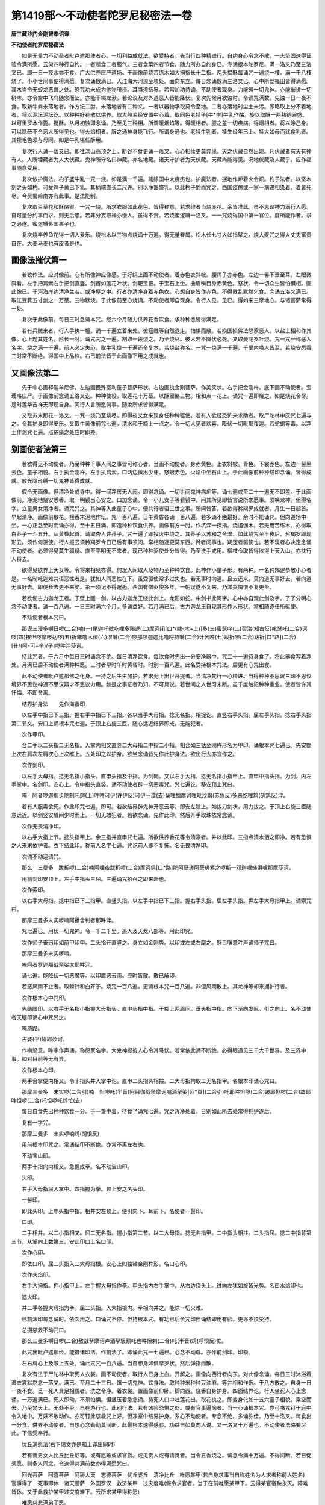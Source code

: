 第1419部～不动使者陀罗尼秘密法一卷
======================================

**唐三藏沙门金刚智奉诏译**

**不动使者陀罗尼秘密法**


　　如是无量力不动圣者毗卢遮那使者心。一切利益成就法。欲受持者。先当行四种精进行。自约身心令念不散。一志坚固速得证验令满所愿。云何四种行自约。一者断食二者服气。三者食菜四者节食。随力所办自约身已。专诵根本陀罗尼。满一洛叉乃至三洛叉已。即一日一夜水亦不食。广大供养庄严道场。于画像前烧苦练木如大拇指长十二指。两头揾酥每诵咒一遍烧一枝。满一千八枝烧了。小小世间事便得满愿。复次诵数满已。入江海大河深至项处。面向东立。每日念诵数满三洛叉已。心中所爱福田皆得满愿。其水当令无蛟龙恶兽之处。恐咒功未成为他物所损。耳当须结界。若常加功持诵。不动使者现身。力能缚一切鬼神。亦能摧折一切树木。亦令空中飞鸟随念而坠。亦能干竭龙湫。若论议及对外道恶人皆能降伏。复次先候月欲蚀时。令诵咒满数。先蚀一日一夜不食。取新牛粪未落地者。作方坛二肘。未落地者有二种义。一者以器物承取莫令至地。二者亦落地时尘土未污。即略取上分不着地者。将以泥坛泥坛讫。以种种好花散以供养。取大般若经安置中心着。取同色老犊子[牛*孛]牛乳作酪。旋以取酥一两熟铜碗盛。以可里罗木作篦。搅酥。从月初蚀即念诵。乃至见三种相。所谓暖烟焰等。得暖相者。服之差一切疾病。得烟相者。将以涂己身。可以隐蔽不令恶人所得见也。得火焰相者。服之通神身能飞行。所谓身通也。老犊牛乳者。犊生经年已上。犊大如母而犹食乳者。其犊毛色须与母同。如是牛乳堪任酥用。

　　复次行人诵一落叉已。即往深山高顶之上。断谷不食更诵一落叉。心心相续更莫异缘。天之伏藏自然出现。凡伏藏者有天有神有人。人所埋藏者为人大伏藏。鬼神所守名曰神藏。亦名地藏。诸天守护者为天伏藏。天藏尚能得见。况地伏藏及人藏乎。应作福事随意受用。

　　复次依护魔法。杓子盛牛乳一咒一烧。如是满一千遍。能除国中大疫疠也。护魔法者。掘地作炉着火令炽。杓子法者。以坚木刻之头如杓。可受鸡子黄已下乳。其柄端直长二尺许。别以净器盛乳。以此杓子酌而咒之。西国疫疠或一家一病递相染着。着皆死尽。今吴蜀岭南亦有此事。是法能制。

　　复次取百草花和酥酪蜜。一咒一烧。所求衣服如此花色。皆得称意。若求绯者当烧赤花。余皆准此。虽不思议神力满行人愿。自可量分约事而求。则无后患。若非分妄取神亦慢人。虽得不贵。若烧蜜逻嚩一洛叉。一一咒烧得国中第一官位。度所能作者。求之必遂。蜜逻嚩外国果子也。

　　复次烧毕养鱼花得一切人爱乐。烧松木以三物点烧诵十万遍。得无量眷属。松木长七寸大如指擘之。烧大麦咒之得大丈夫富贵自在。大麦马麦也有皮者是也。

画像法摧伏第一
--------------

　　若欲作法。应对像前。心有所像神应像感。于好绢上画不动使者。着赤色衣斜帔。腰裈子亦赤色。左边一髻下垂至耳。左眼微斜看。左手把罥索右手把剑直竖。剑首如莲花叶状。剑靶宝钿。于宝石上坐。曲眉嗔目身赤黄色。怒状。令一切众生皆怕惧相。画此像已。于河海岸边清净兰若。或净屋之中。行者亦清净身着赤色衣。心想自身皆作赤色。不得散乱默然乞食。念诵五洛叉满已。取江豆箕五寸剉之一万茎。三物默烧。于此像前至心烧诵。不动使者即自现身。令行人见。见已。得如来三摩地心。与诸菩萨常得一处。

　　复次于此像前。每日三时念诵本咒。经六个月随力供养花香饮食。求种种愿皆得满足。

　　若有兵贼来者。行人手执一幢。诵一千遍立着来处。彼寇贼等自然退走。怕惧而散。若损国损佛法怨家恶人。以盐土相和作其像。心上题其姓名。形长一肘。诵咒咒之一遍。割取一段烧之。乃至烧尽。彼人若不降伏必死。又取曼陀罗叶烧。咒一咒一称恶人名字。烧之满一千遍。前人必定失心。取牛乳烧一千遍还令复本。若烧盐称名。一咒一烧满一千遍。千里内唤人皆至。若烧安悉香三时常不断绝。得国中上品位。右已前法皆于此画像下用之成就也。

又画像法第二
------------

　　先于中心画释迦牟尼佛。左边画曼殊室利童子菩萨形状。右边画执金刚菩萨。作美笑状。右手把金刚杵。底下画不动使者。宝璎珞庄严。于画像前念诵五洛叉讫。种种使役。取莲花十万茎。以酥蜜酪三物。相和点一花上。诵咒一遍即烧之。如是烧花令尽。是时莲华吉祥天即现自身。问行人言所愿何事。随汝所求皆得满足。

　　又取苏末那花一洛叉。一咒一烧乃至烧尽。即得夜叉女来现身任种种驱使。若有人欲经恐怖来求助者。取尸陀林中灰咒七遍与之。令其护身即得安乐。又取牛黄像前咒七遍。清水和于额上一点之。令一切人见者欢喜。降伏一切毗那夜迦。若蛇蝎等毒。以净土作泥咒七遍。点疮痛之处应时即差。

别画使者法第三
--------------

　　若欲得见不动使者。乃至种种千事人间之事皆可称心者。当画不动使者。身赤黄色。上衣斜帔。青色。下裳赤色。左边一髻黑云色。童子相貌。右手执金刚杵。左手执罥索。口两边微出少牙。怒眼赤色。火焰中坐石山上。于此画像前种种结印念诵。皆得成就。放光隐形缚一切鬼神皆得成就。

　　假令无画像。但清净处或寺中。得一间净房无人闹。即得念诵。一切世间鬼神病疟等。诵七遍或至二十一遍无不即差。于此画像前。净泥地烧安悉香。取一明镜当心安之。口加念诵。令一小儿女子等看镜中。问其所见即皆言说所求愿事。须唤龙神。但得名字。立童男女清净者。诵咒咒之。其神等入此童子心中。便共行者语三世之事。所问皆答。若欲得矜羯罗成就者。月生一日起首。早起清净。画像前散花。檀香末泥地作坛。咒一百八遍。日午黄昏各诵一百八遍。若多诵不绝最好。余时不能诵咒。但向道场中坐。一心正念至时而诵亦得。至十五日满。即造种种饮食供养。画像前方一肘。作坑深一搩指。烧遏伽木。若无用苦练木。亦得取白芥子一斗五升。从黄昏起首。诵取杏人许芥子。咒一遍了即投火中烧之。其芥子以苏和之令湿。如此烧咒至半夜后。矜羯罗即现形云。须作何驱使。行人报云须矜羯罗今日已后有事须问。常相随逐更莫东西。矜者问事也。羯逻者驱使也。若不现者心决定念诵不动使者。必须得见莫生狐疑。直至平明无不来者。现已种种驱使处分皆得。乃至洗手或用。柳枝令取皆得欲得上天入山。亦扶行人将去。

　　欲得见欲界上天女等。令将来相见亦得。何况人间取人及物乃至种种饮食。此神作小童子形。有两种。一名矜羯逻恭敬小心者是。一名制吒迦难共语恶性者是。犹如人间恶性在下。虽受驱使常多过失也。若无事时向道。且去还来。莫向道无事好去。若向道无事好去。即便长去更不来矣。第一须记不得邂逅。西国有僧驱使多年。一朝误遂不复来。乃涕哭悔恨不复更至。

　　若欲使古力迦龙王者。于壁上画一剑。以古力迦龙王绕此剑上。龙形如蛇。中剑书此阿字。心中亦自观此剑及字。了了分明心念不动使者。诵一百八遍。一日三时满六个月。多诵益好。若月满已后。古力迦龙王自现其形作人形状。常相随逐任所驱使。

　　不动使者根本咒曰。

　　那谟三漫多嚩日啰(二合)喃(一)尾迦吒微吃哩多羯逻(二)摩诃闭[口*(隸-木+士)]多(三)蜜瑟咤(上)契注(知古反)叱瑟吒(二合)诃啰(四)按怛啰摩啰达啰(五)折睹噜木佉(六)湿嚩(二合)啰那啰迦迦比噜哷持嚩(二合)计舍吽(七)跋折啰(二合)跋折[口*路](二合)[卄/(阿-可+辛)/子]啰吽泮莎诃。

　　持此咒者。于六月中每日三时诵念不绝。每日清净饮食。每欲食时先出一分安净器中。咒二十一遍待身食了。将此器食写着净处。月满已后不动使者满种种愿。三时者早时午时黄昏时。时别一百八遍。此名受持根本咒法。后更有心咒出食。

　　此不动使者毗卢遮那佛之化身。一持之后生生加护。若求无上出世菩提者。当清净梵行一心精进。当得种种不思议三昧不思议境界不思议神通不思议辩才不思议力用。如是之事证者乃知。不可具说。若世间之人世习未断。虽千度触犯种种重业。使者皆许其忏悔。不即舍离。

　　结界护身法　　先作海蠡印

　　以左手中指已下三指。握右手中指已下三指。各以当手大母指。捻无名指。相捉讫。直竖右手头指。屈左手头指。捻右手头指第二节文。安口上诵根本咒七遍。于顶上右旋三匝。随心远近结界即成。无能犯者。

　　次作甲印。

　　合二手以二头指二无名指。入掌内相叉直竖二大母指二中指二小指。相合如三钴金刚杵形名为甲印。诵根本咒七遍已。先安额上次右肩次左肩次心上次喉上。五处印之以护身。欲坐念诵皆先作此护身法。欲出行去亦宜作之。

　　次作剑印。

　　以左手大母指。捻无名指小指头。直申头指及中指。为剑鞘。又以右手大指。捻无名指小指甲上。直申中指头指。为剑。内左手掌中。名剑印。安心上。令中指头直竖。诵不动使者辟一切恶毒咒。咒七遍讫。移安顶上咒曰。

　　唵　阿者啰迦那步陀制吒迦(上)吽吽可伊(许伊反)可伊一谭(去)蘖哩醯摩诃哩毗沙飒(苏急反)多恶纥哩鸩(鹄鸩反)泮。

　　若有人服毒欲死。作此印咒七遍。即可。若欲结界辟鬼神开恶云等。即安左膝上。如拔刀剑状。用力拔之。于顶上右旋三匝随意远近。以剑竖安眉间少时而止。一切无敢犯者。若欲念诵。先作此印。然后开手取珠依常念诵。

　　次作无畏清净印。

　　以右手大指上节。捻头指甲上。余三指并直申咒七遍。所欲供养香花等令清净者。并以此印。三指点清水洒之即净。若有恐惧之人来求依护者。衣下结此印。称前人名字七遍。咒讫前人即不复怖。名无畏清净印。

　　次诵不动迎请咒。

　　那么　三曼多　跋折啰(二合)喃阿哩夜跋折啰(二合)摩诃俱[口*路]陀阿蘖瑳阿蘖瑳紧之啰斯一邓迦哩蝇俱嚧那摩莎诃。

　　用前剑印安顶上。左手中指头三屈。三遍诵咒招召之即来赴也。

　　次作索印。

　　以右手大母指。捻中指已下三指甲。直竖头指。以左手中指已下三指。握右手头指。屈左手头指。押左手大母指甲上。诵索咒曰。

　　那摩三曼多未实啰喃阿播舍判者那吽泮。

　　咒七遍已。用伏一切鬼神。令一千二千里。追人及天龙八部等。用此印咒。

　　次作师子奋迅印如前甲印申。二头指开直竖之。身立如金刚势。以印或左或右麾之。怒目嗔意吽声诵师子咒曰。

　　那摩三曼多末实啰喃。

　　唵阿者罗迦那战拏娑太耶吽泮。

　　诵七遍。能降伏一切恶魔等。以印魔恶云雨。应时皆散。散已解印。

　　若恶风雨不止者。取棘针和白芥子。烧咒一百八遍。更诵根本咒一百八遍。非但风雨散止。其龙神等却来拥护行者。

　　次作根本心中咒印。

　　先结眼印。以右手无名指小指握大母指头。直申头指中指。于额上两眉间。垂头指中指。向下渐向发际。引之向上。名不动使者天眼印诵心中咒咒之。

　　唵质路。

　　古婆(平)皤耶莎诃。

　　作嗔怒意。吽字作声诵。称怨家名字。大鬼神捉彼人心令其降伏。若常依此诵不断绝。必得眼通见三千大千世界。及三界中事。如对目前等无有异。

　　次作根本心印。

　　两手合掌便内相叉。令十指头并入掌中讫。直申二头指头相拄。二大母指拘取二无名指甲。名根本印诵心咒曰。

　　那摩三曼多　末实啰(二合引)喃　怛啰吒(半音)阿目伽战拏摩诃嚧洒拏娑[叵*頁](二合引)吒耶吽怛啰(二合)跛耶怛啰(二合)跛耶吽怛啰(二合)吒怛啰吒鸩忙(去)

　　每日自食先出种种饮食一分。于一盏中着。待食了诵咒七遍。咒之泻净处着。日别如此所去处常得拥护逐后。

　　复有一字咒。

　　那摩三曼多　末实啰喃鸩(胡恨反)

　　用前根本印咒之。常诵结印不断绝。亦常不离左右也。

　　不动宝山印。

　　两手十指向内相叉。急握成拳。名不动宝山印。

　　头印。

　　右手大母指屈入掌中。四指握为拳。顶上安之名头印。

　　一髻印。

　　即此头印。上申头指中指。相并安左顶上。便引向下。耳前下。名使者一髻印。

　　口印。

　　二手相并。以二小指相叉。屈二无名指。握小指第二节。以二大母指。捻无名指甲。二中指头相拄。二头指屈。捻二中指背第三节。从掌向上数第三。安此印口上名口印。

　　次作心印。

　　即依口印。屈二头指入二大母指根。安心上如独钴金刚杵形。名曰心印。

　　次作火焰印。

　　右手大拇指。押小指甲上。左手握大母指作拳。申头指内右手掌中。从右边绕头上。过向左犹如旋皆光势。名曰水焰印也。

　　遮火印。

　　并二手各握大母指为拳。屈二头指。入大指根内。拳相向并之。能除一切火难。

　　已前法印每念诵时。依次用之。口诵咒不停。但持根本咒。有功已后余咒印但诵结即用有验。更亦不须受持。

　　总摄慈救不动咒曰。

　　那么三曼多嚩日啰(二合)赦战拏摩诃卢洒拏馺颇吒也吽怛剌(二合)吒(半音)鸩(呼恨反)忙。

　　此咒出毗卢遮那经。能摄诸印法。作前法了。即诵此咒一七遍已。心念不动尊。亦作前剑印。印额。

　　左右肩心上及喉上五处。诵此咒咒一百八遍。当自想身如俱摩罗状。然后弹指而散。

　　复次有法于尸陀林中取死人衣裳。画不动使者。取行人已身上血。开解之。画像向西行者向东。对此像念诵。每日三时沐浴着湿衣裳默然念一落叉。满已。至月二十三日。馔一切鬼神。饮食法。取种种米种种豆油麻。等并相和作饭。于八方散之。自身一日一夜不食。觅一死人具足相貌者。洗之令净。着衣裳。置画像前仰卧。脚向西。烧香自身护身。四面结界讫。行人坐死人心上念诵。一万遍满已。死人即动。不须怕惧。但坚压着急念诵。待死人口中吐莲花出。取花执之。即变身化如十五六童子相貌。乘空而去。乃至梵天上。无处不至。自在游行也。此别行法。若有凶险恐惧之处。或有官事逼恼者。当一心诵根本咒。亦可书咒钉于庭中令入地中。万妖不敢动作。亦可钉此慈救咒上好。但净室中结界护身。系心不动使者。专念不绝。多诵弥佳。乃至十洛叉。每食出一分食。供养不动使者。自想心念勤勤莫间断。此最根本速得感验。功益自如莫向人说。又一洛叉十万遍也。不动使者法略要尽此。下信受奉行。

　　忧丘满愿法(右下偈文亦是和上译出同时)

　　若有善男女人比丘比丘尼等。或有厄难或求官爵。或见贵人或有请觅者。当令五香烧之。诵念令满十万遍。不得间断。若日促须愿。则多人同念。令速得共满前数亦得满愿咒曰。

　　回光菩萨　回喜菩萨　阿耨大天　志德菩萨　忧丘婆丘　清净比丘　唯愿某甲(若自身求事当自称姓名为人求者称前人姓名)　官事得了　死事即休　诸天菩萨　外国罗汉　救济某甲　过灾度难(假令求官者。当于在前唯愿某甲下。云得某官宿殃永灭。障难皆休。又于此救护某甲过灾度难下。云所求某甲得称愿)

　　唯愿慈悲满弟子愿。

　　持法先诵令熟念之。口不出声。满十万遍数讫。即获所愿。若求速效行住不得间断。事大者众诵。行出即不须烧香。若在家坐念必须烧五香也。安息香零陵香霍香沉香熏陆香。若无沉香以白檀代之亦得。必不得阙安悉香及零陵霍香也。

